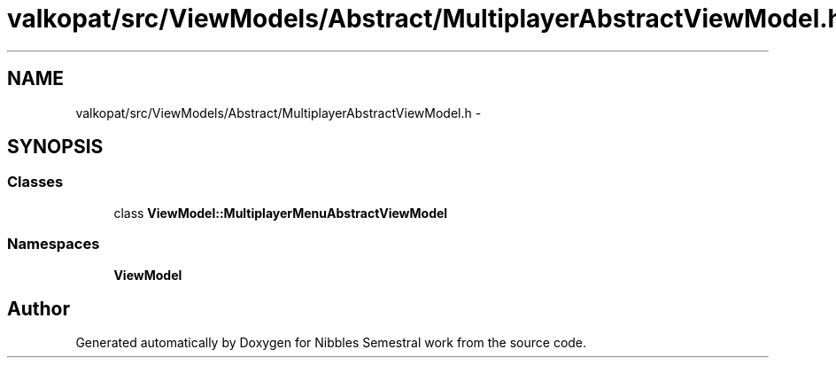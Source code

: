 .TH "valkopat/src/ViewModels/Abstract/MultiplayerAbstractViewModel.h" 3 "Mon Apr 11 2016" "Nibbles Semestral work" \" -*- nroff -*-
.ad l
.nh
.SH NAME
valkopat/src/ViewModels/Abstract/MultiplayerAbstractViewModel.h \- 
.SH SYNOPSIS
.br
.PP
.SS "Classes"

.in +1c
.ti -1c
.RI "class \fBViewModel::MultiplayerMenuAbstractViewModel\fP"
.br
.in -1c
.SS "Namespaces"

.in +1c
.ti -1c
.RI " \fBViewModel\fP"
.br
.in -1c
.SH "Author"
.PP 
Generated automatically by Doxygen for Nibbles Semestral work from the source code\&.
